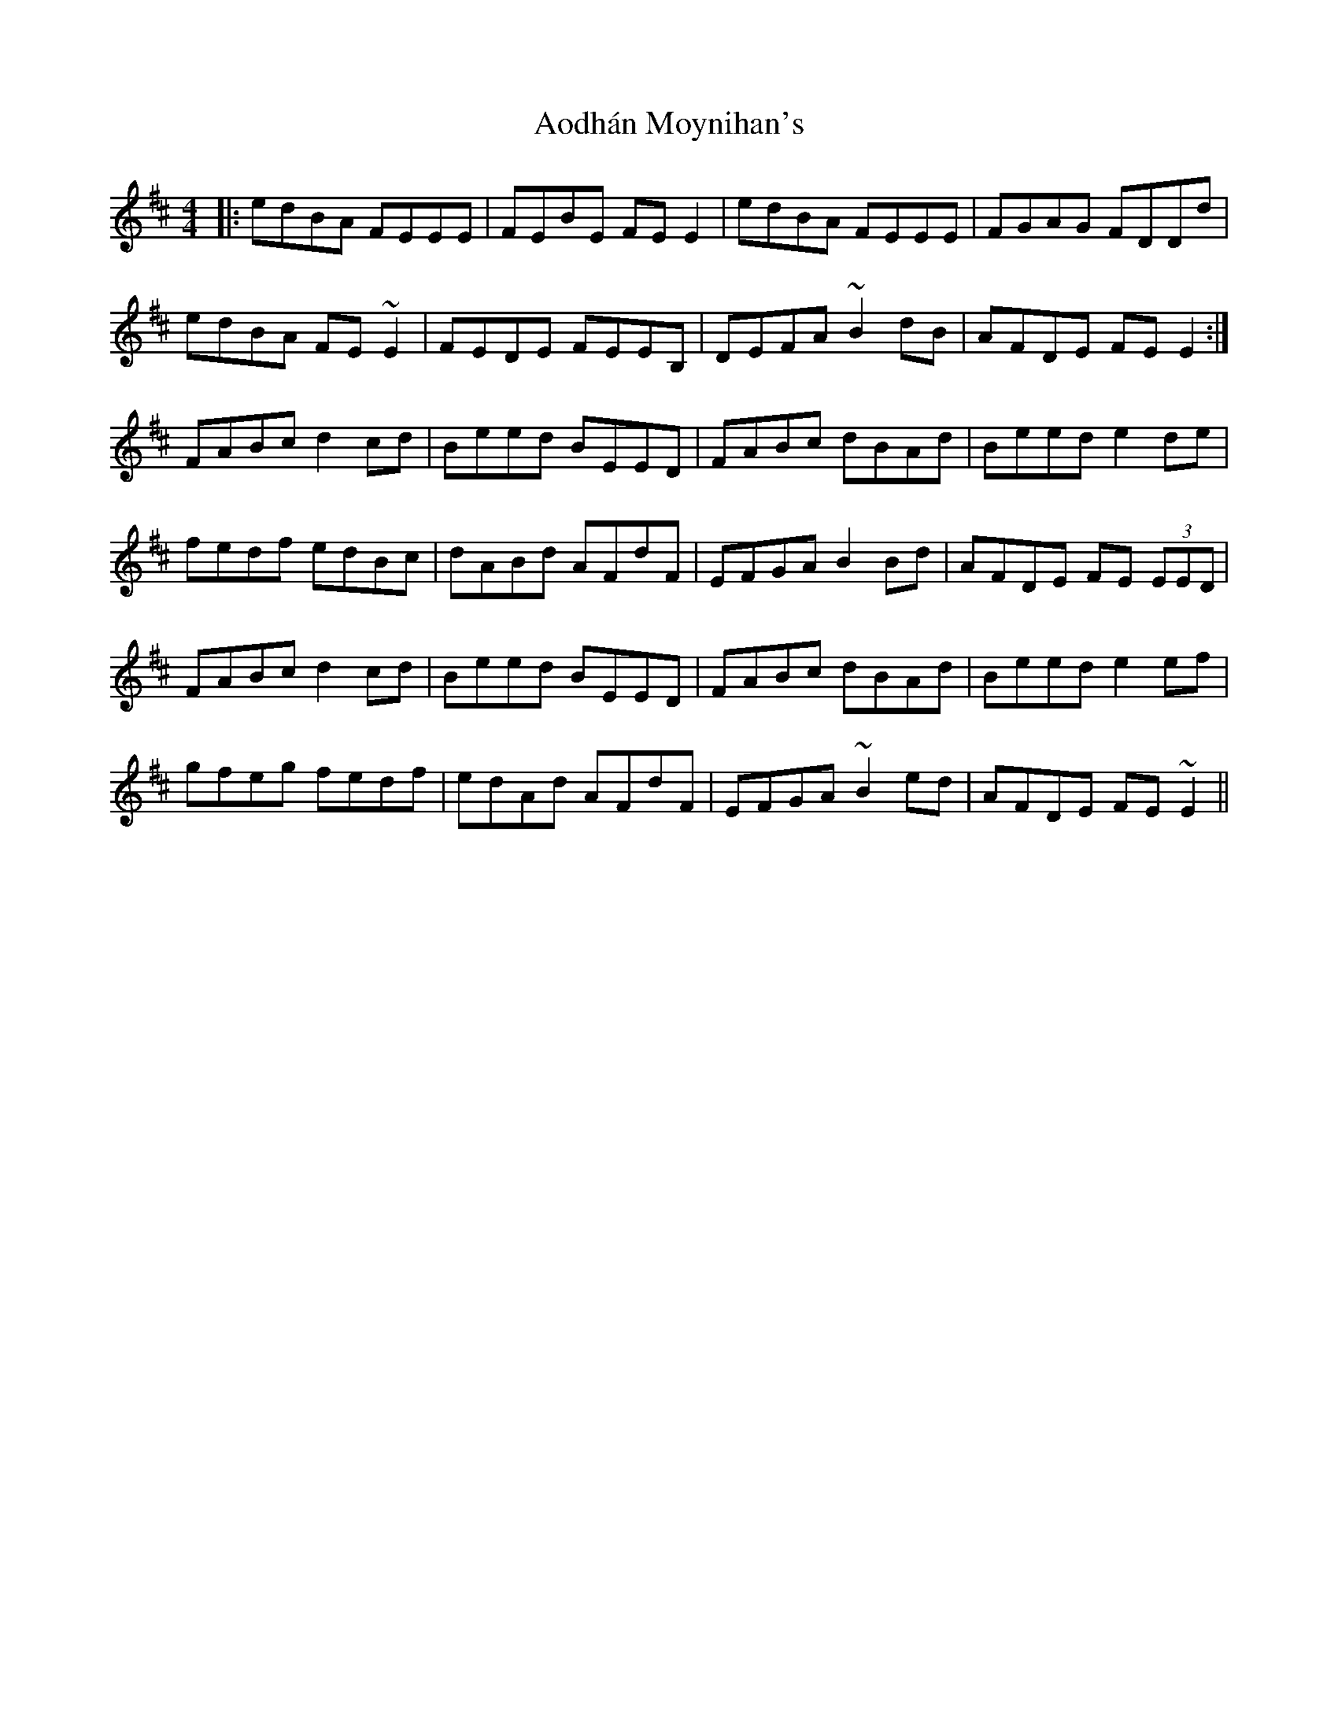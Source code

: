 X: 1720
T: Aodhán Moynihan's
R: reel
M: 4/4
K: Edorian
|:edBA FEEE|FEBE FE E2|edBA FEEE|FGAG FDDd|
edBA FE ~E2|FEDE FEEB,|DEFA ~B2 dB|AFDE FE E2:|
FABc d2 cd|Beed BEED|FABc dBAd|Beed e2 de|
fedf edBc|dABd AFdF|EFGA B2 Bd|AFDE FE (3EED|
FABc d2 cd|Beed BEED|FABc dBAd|Beed e2 ef|
gfeg fedf|edAd AFdF|EFGA ~B2 ed|AFDE FE ~E2||

